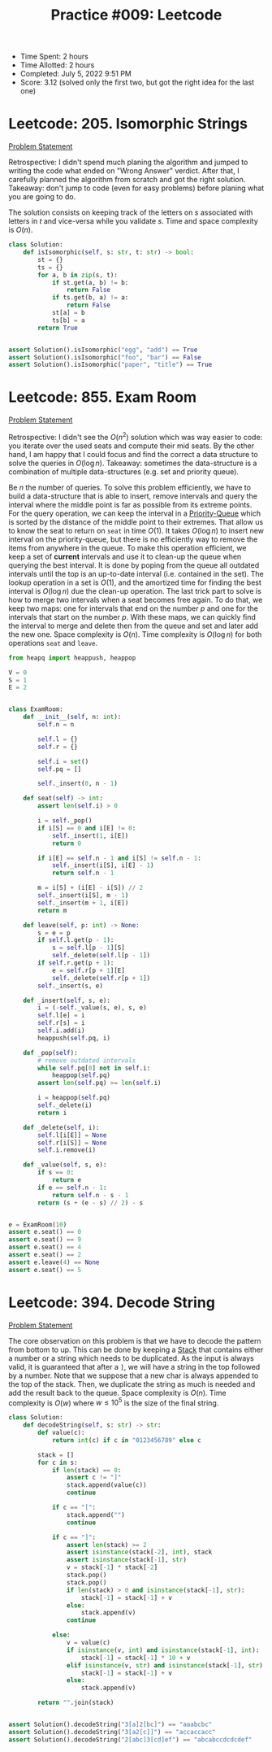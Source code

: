 :PROPERTIES:
:ID:       C713E491-8E96-4F81-9A2B-E6E00C417CE9
:END:
#+TITLE: Practice #009: Leetcode

- Time Spent: 2 hours
- Time Allotted: 2 hours
- Completed: July 5, 2022 9:51 PM
- Score: 3.12 (solved only the first two, but got the right idea for the last one)

* Leetcode: 205. Isomorphic Strings
:PROPERTIES:
:ID:       FDCB28B6-ED3B-45D7-9794-08E1B7C4C454
:END:
[[https://leetcode.com/problems/isomorphic-strings/][Problem Statement]]

Retrospective: I didn't spend much planing the algorithm and jumped to writing the code what ended on "Wrong Answer" verdict.  After that, I carefully planned the algorithm from scratch and got the right solution.  Takeaway: don't jump to code (even for easy problems) before planing what you are going to do.

The solution consists on keeping track of the letters on $s$ associated with letters in $t$ and vice-versa while you validate $s$.  Time and space complexity is $O(n)$.

#+begin_src python
  class Solution:
      def isIsomorphic(self, s: str, t: str) -> bool:
          st = {}
          ts = {}
          for a, b in zip(s, t):
              if st.get(a, b) != b:
                  return False
              if ts.get(b, a) != a:
                  return False
              st[a] = b
              ts[b] = a
          return True


  assert Solution().isIsomorphic("egg", "add") == True
  assert Solution().isIsomorphic("foo", "bar") == False
  assert Solution().isIsomorphic("paper", "title") == True
#+end_src

* Leetcode: 855. Exam Room
:PROPERTIES:
:ID:       9781A17A-2F80-4368-A98A-08F6008A7839
:END:
[[https://leetcode.com/problems/exam-room/][Problem Statement]]

Retrospective: I didn't see the $O(n^2)$ solution which was way easier to code: you iterate over the used seats and compute their mid seats.  By the other hand, I am happy that I could focus and find the correct a data structure to solve the queries in $O(\log n)$.  Takeaway: sometimes the data-structure is a combination of multiple data-structures (e.g. set and priority queue).

Be $n$ the number of queries.  To solve this problem efficiently, we have to build a data-structure that is able to insert, remove intervals and query the interval where the middle point is far as possible from its extreme points.  For the query operation, we can keep the interval in a [[id:FCBEA48C-CFF6-43C4-B430-BCD00E245D22][Priority-Queue]] which is sorted by the distance of the middle point to their extremes.  That allow us to know the seat to return on =seat= in time $O(1)$.  It takes $O(\log n)$ to insert new interval on the priority-queue, but there is no efficiently way to remove the items from anywhere in the queue.  To make this operation efficient, we keep a set of *current* intervals and use it to clean-up the queue when querying the best interval.  It is done by poping from the queue all outdated intervals until the top is an up-to-date interval (i.e. contained in the set).  The lookup operation in a set is $O(1)$, and the amortized time for finding the best interval is $O(\log n)$ due the clean-up operation.  The last trick part to solve is how to merge two intervals when a seat becomes free again.  To do that, we keep two maps: one for intervals that end on the number $p$ and one for the intervals that start on the number $p$.  With these maps, we can quickly find the interval to merge and delete then from the queue and set and later add the new one.  Space complexity is $O(n)$.  Time complexity is $O(\log n)$ for both operations =seat= and =leave=.

#+begin_src python
  from heapq import heappush, heappop

  V = 0
  S = 1
  E = 2


  class ExamRoom:
      def __init__(self, n: int):
          self.n = n

          self.l = {}
          self.r = {}

          self.i = set()
          self.pq = []

          self._insert(0, n - 1)

      def seat(self) -> int:
          assert len(self.i) > 0

          i = self._pop()
          if i[S] == 0 and i[E] != 0:
              self._insert(1, i[E])
              return 0

          if i[E] == self.n - 1 and i[S] != self.n - 1:
              self._insert(i[S], i[E] - 1)
              return self.n - 1

          m = i[S] + (i[E] - i[S]) // 2
          self._insert(i[S], m - 1)
          self._insert(m + 1, i[E])
          return m

      def leave(self, p: int) -> None:
          s = e = p
          if self.l.get(p - 1):
              s = self.l[p - 1][S]
              self._delete(self.l[p - 1])
          if self.r.get(p + 1):
              e = self.r[p + 1][E]
              self._delete(self.r[p + 1])
          self._insert(s, e)

      def _insert(self, s, e):
          i = (-self._value(s, e), s, e)
          self.l[e] = i
          self.r[s] = i
          self.i.add(i)
          heappush(self.pq, i)

      def _pop(self):
          # remove outdated intervals
          while self.pq[0] not in self.i:
              heappop(self.pq)
          assert len(self.pq) >= len(self.i)

          i = heappop(self.pq)
          self._delete(i)
          return i

      def _delete(self, i):
          self.l[i[E]] = None
          self.r[i[S]] = None
          self.i.remove(i)

      def _value(self, s, e):
          if s == 0:
              return e
          if e == self.n - 1:
              return self.n - s - 1
          return (s + (e - s) // 2) - s


  e = ExamRoom(10)
  assert e.seat() == 0
  assert e.seat() == 9
  assert e.seat() == 4
  assert e.seat() == 2
  assert e.leave(4) == None
  assert e.seat() == 5
#+end_src

* Leetcode: 394. Decode String
:PROPERTIES:
:ID:       4AC01B30-EC54-4B59-A49D-4660002F7925
:END:
[[https://leetcode.com/problems/decode-string/][Problem Statement]]

The core observation on this problem is that we have to decode the pattern from bottom to up.  This can be done by keeping a [[id:06D27BC1-DFDC-4063-B3A9-7074FD5E13B3][Stack]] that contains either a number or a string which needs to be duplicated.  As the input is always valid, it is guaranteed that after a =]=, we will have a string in the top followed by a number.  Note that we suppose that a new char is always appended to the top of the stack.  Then, we duplicate the string as much is needed and add the result back to the queue.  Space complexity is $O(n)$.  Time complexity is $O(w)$ where $w \leq 10^5$ is the size of the final string.

#+begin_src python
  class Solution:
      def decodeString(self, s: str) -> str:
          def value(c):
              return int(c) if c in "0123456789" else c

          stack = []
          for c in s:
              if len(stack) == 0:
                  assert c != "]"
                  stack.append(value(c))
                  continue

              if c == "[":
                  stack.append("")
                  continue

              if c == "]":
                  assert len(stack) >= 2
                  assert isinstance(stack[-2], int), stack
                  assert isinstance(stack[-1], str)
                  v = stack[-1] * stack[-2]
                  stack.pop()
                  stack.pop()
                  if len(stack) > 0 and isinstance(stack[-1], str):
                      stack[-1] = stack[-1] + v
                  else:
                      stack.append(v)
                  continue

              else:
                  v = value(c)
                  if isinstance(v, int) and isinstance(stack[-1], int):
                      stack[-1] = stack[-1] * 10 + v
                  elif isinstance(v, str) and isinstance(stack[-1], str):
                      stack[-1] = stack[-1] + v
                  else:
                      stack.append(v)

          return "".join(stack)


  assert Solution().decodeString("3[a]2[bc]") == "aaabcbc"
  assert Solution().decodeString("3[a2[c]]") == "accaccacc"
  assert Solution().decodeString("2[abc]3[cd]ef") == "abcabccdcdcdef"
#+end_src
